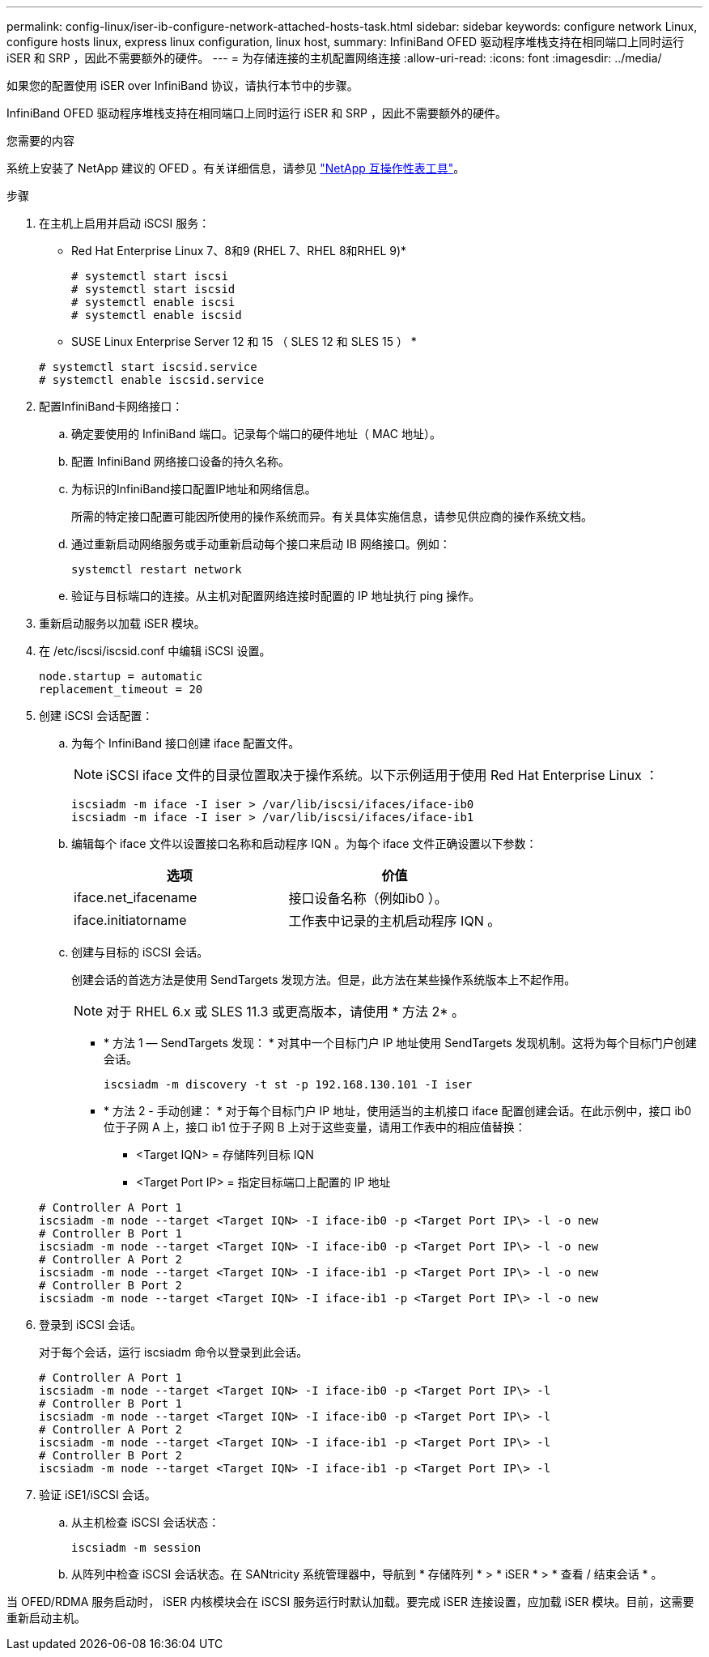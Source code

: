 ---
permalink: config-linux/iser-ib-configure-network-attached-hosts-task.html 
sidebar: sidebar 
keywords: configure network Linux, configure hosts linux, express linux configuration, linux host, 
summary: InfiniBand OFED 驱动程序堆栈支持在相同端口上同时运行 iSER 和 SRP ，因此不需要额外的硬件。 
---
= 为存储连接的主机配置网络连接
:allow-uri-read: 
:icons: font
:imagesdir: ../media/


[role="lead"]
如果您的配置使用 iSER over InfiniBand 协议，请执行本节中的步骤。

InfiniBand OFED 驱动程序堆栈支持在相同端口上同时运行 iSER 和 SRP ，因此不需要额外的硬件。

.您需要的内容
系统上安装了 NetApp 建议的 OFED 。有关详细信息，请参见 https://mysupport.netapp.com/matrix["NetApp 互操作性表工具"^]。

.步骤
. 在主机上启用并启动 iSCSI 服务：
+
* Red Hat Enterprise Linux 7、8和9 (RHEL 7、RHEL 8和RHEL 9)*

+
[listing]
----

# systemctl start iscsi
# systemctl start iscsid
# systemctl enable iscsi
# systemctl enable iscsid
----
+
* SUSE Linux Enterprise Server 12 和 15 （ SLES 12 和 SLES 15 ） *

+
[listing]
----

# systemctl start iscsid.service
# systemctl enable iscsid.service
----
. 配置InfiniBand卡网络接口：
+
.. 确定要使用的 InfiniBand 端口。记录每个端口的硬件地址（ MAC 地址）。
.. 配置 InfiniBand 网络接口设备的持久名称。
.. 为标识的InfiniBand接口配置IP地址和网络信息。
+
所需的特定接口配置可能因所使用的操作系统而异。有关具体实施信息，请参见供应商的操作系统文档。

.. 通过重新启动网络服务或手动重新启动每个接口来启动 IB 网络接口。例如：
+
[listing]
----
systemctl restart network
----
.. 验证与目标端口的连接。从主机对配置网络连接时配置的 IP 地址执行 ping 操作。


. 重新启动服务以加载 iSER 模块。
. 在 /etc/iscsi/iscsid.conf 中编辑 iSCSI 设置。
+
[listing]
----
node.startup = automatic
replacement_timeout = 20
----
. 创建 iSCSI 会话配置：
+
.. 为每个 InfiniBand 接口创建 iface 配置文件。
+

NOTE: iSCSI iface 文件的目录位置取决于操作系统。以下示例适用于使用 Red Hat Enterprise Linux ：

+
[listing]
----
iscsiadm -m iface -I iser > /var/lib/iscsi/ifaces/iface-ib0
iscsiadm -m iface -I iser > /var/lib/iscsi/ifaces/iface-ib1
----
.. 编辑每个 iface 文件以设置接口名称和启动程序 IQN 。为每个 iface 文件正确设置以下参数：
+
|===
| 选项 | 价值 


 a| 
iface.net_ifacename
 a| 
接口设备名称（例如ib0 ）。



 a| 
iface.initiatorname
 a| 
工作表中记录的主机启动程序 IQN 。

|===
.. 创建与目标的 iSCSI 会话。
+
创建会话的首选方法是使用 SendTargets 发现方法。但是，此方法在某些操作系统版本上不起作用。

+

NOTE: 对于 RHEL 6.x 或 SLES 11.3 或更高版本，请使用 * 方法 2* 。

+
*** * 方法 1 — SendTargets 发现： * 对其中一个目标门户 IP 地址使用 SendTargets 发现机制。这将为每个目标门户创建会话。
+
[listing]
----
iscsiadm -m discovery -t st -p 192.168.130.101 -I iser
----
*** * 方法 2 - 手动创建： * 对于每个目标门户 IP 地址，使用适当的主机接口 iface 配置创建会话。在此示例中，接口 ib0 位于子网 A 上，接口 ib1 位于子网 B 上对于这些变量，请用工作表中的相应值替换：
+
**** <Target IQN> = 存储阵列目标 IQN
**** <Target Port IP> = 指定目标端口上配置的 IP 地址






+
[listing]
----
# Controller A Port 1
iscsiadm -m node --target <Target IQN> -I iface-ib0 -p <Target Port IP\> -l -o new
# Controller B Port 1
iscsiadm -m node --target <Target IQN> -I iface-ib0 -p <Target Port IP\> -l -o new
# Controller A Port 2
iscsiadm -m node --target <Target IQN> -I iface-ib1 -p <Target Port IP\> -l -o new
# Controller B Port 2
iscsiadm -m node --target <Target IQN> -I iface-ib1 -p <Target Port IP\> -l -o new
----
. 登录到 iSCSI 会话。
+
对于每个会话，运行 iscsiadm 命令以登录到此会话。

+
[listing]
----
# Controller A Port 1
iscsiadm -m node --target <Target IQN> -I iface-ib0 -p <Target Port IP\> -l
# Controller B Port 1
iscsiadm -m node --target <Target IQN> -I iface-ib0 -p <Target Port IP\> -l
# Controller A Port 2
iscsiadm -m node --target <Target IQN> -I iface-ib1 -p <Target Port IP\> -l
# Controller B Port 2
iscsiadm -m node --target <Target IQN> -I iface-ib1 -p <Target Port IP\> -l
----
. 验证 iSE1/iSCSI 会话。
+
.. 从主机检查 iSCSI 会话状态：
+
[listing]
----
iscsiadm -m session
----
.. 从阵列中检查 iSCSI 会话状态。在 SANtricity 系统管理器中，导航到 * 存储阵列 * > * iSER * > * 查看 / 结束会话 * 。




当 OFED/RDMA 服务启动时， iSER 内核模块会在 iSCSI 服务运行时默认加载。要完成 iSER 连接设置，应加载 iSER 模块。目前，这需要重新启动主机。
